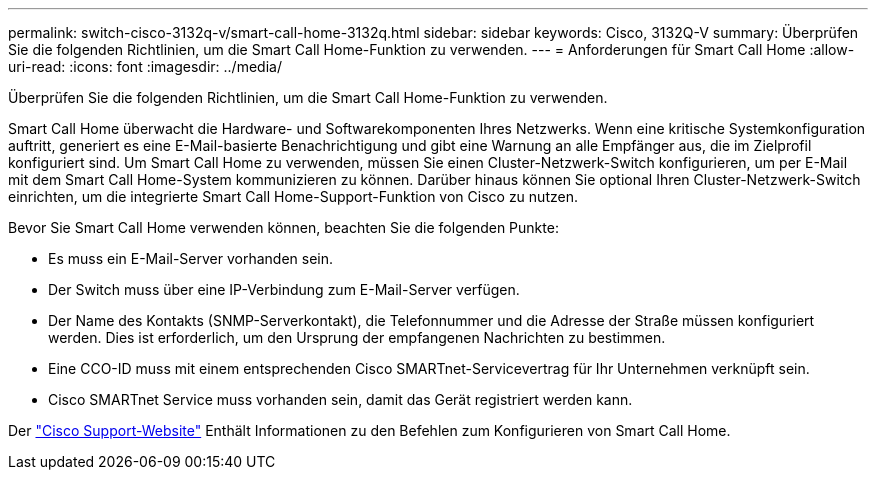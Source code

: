 ---
permalink: switch-cisco-3132q-v/smart-call-home-3132q.html 
sidebar: sidebar 
keywords: Cisco, 3132Q-V 
summary: Überprüfen Sie die folgenden Richtlinien, um die Smart Call Home-Funktion zu verwenden. 
---
= Anforderungen für Smart Call Home
:allow-uri-read: 
:icons: font
:imagesdir: ../media/


[role="lead"]
Überprüfen Sie die folgenden Richtlinien, um die Smart Call Home-Funktion zu verwenden.

Smart Call Home überwacht die Hardware- und Softwarekomponenten Ihres Netzwerks. Wenn eine kritische Systemkonfiguration auftritt, generiert es eine E-Mail-basierte Benachrichtigung und gibt eine Warnung an alle Empfänger aus, die im Zielprofil konfiguriert sind. Um Smart Call Home zu verwenden, müssen Sie einen Cluster-Netzwerk-Switch konfigurieren, um per E-Mail mit dem Smart Call Home-System kommunizieren zu können. Darüber hinaus können Sie optional Ihren Cluster-Netzwerk-Switch einrichten, um die integrierte Smart Call Home-Support-Funktion von Cisco zu nutzen.

Bevor Sie Smart Call Home verwenden können, beachten Sie die folgenden Punkte:

* Es muss ein E-Mail-Server vorhanden sein.
* Der Switch muss über eine IP-Verbindung zum E-Mail-Server verfügen.
* Der Name des Kontakts (SNMP-Serverkontakt), die Telefonnummer und die Adresse der Straße müssen konfiguriert werden. Dies ist erforderlich, um den Ursprung der empfangenen Nachrichten zu bestimmen.
* Eine CCO-ID muss mit einem entsprechenden Cisco SMARTnet-Servicevertrag für Ihr Unternehmen verknüpft sein.
* Cisco SMARTnet Service muss vorhanden sein, damit das Gerät registriert werden kann.


Der http://www.cisco.com/c/en/us/products/switches/index.html["Cisco Support-Website"^] Enthält Informationen zu den Befehlen zum Konfigurieren von Smart Call Home.
